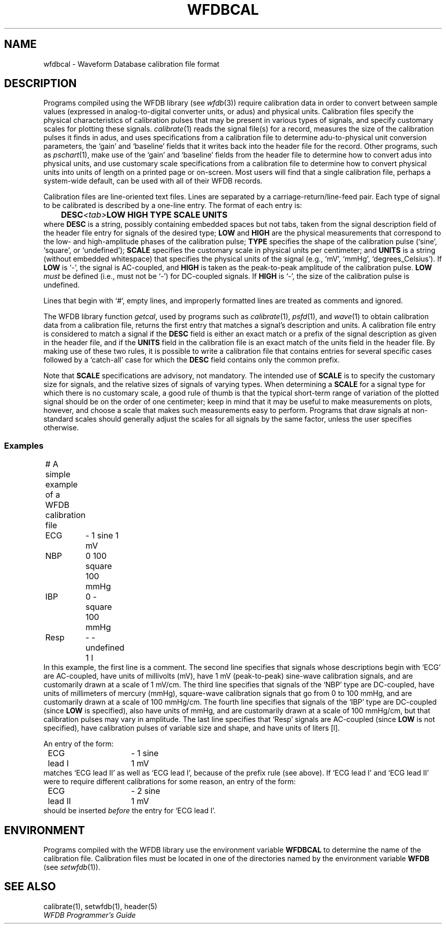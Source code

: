 .TH WFDBCAL 5 "18 May 1999" "WFDB software 10.0" "WFDB File Formats"
.SH NAME
wfdbcal \- Waveform Database calibration file format
.SH DESCRIPTION
.PP
Programs compiled using the WFDB library (see \fIwfdb\fR(3)) require
calibration data in order to convert between sample values (expressed
in analog-to-digital converter units, or adus) and physical units.
Calibration files specify the physical characteristics of calibration
pulses that may be present in various types of signals, and specify
customary scales for plotting these signals.  \fIcalibrate\fR(1) reads
the signal file(s) for a record, measures the size of the calibration
pulses it finds in adus, and uses specifications from a calibration
file to determine adu-to-physical unit conversion parameters, the
`gain' and `baseline' fields that it writes back into the header file
for the record.  Other programs, such as \fIpschart\fR(1), make use of
the `gain' and `baseline' fields from the header file to determine how
to convert adus into physical units, and use customary scale
specifications from a calibration file to determine how to convert
physical units into units of length on a printed page or on-screen.
Most users will find that a single calibration file, perhaps a
system-wide default, can be used with all of their WFDB records.
.PP
Calibration files are line-oriented text files.  Lines are separated by
a carriage-return/line-feed pair. Each type of signal to be calibrated is
described by a one-line entry.  The format of each entry is:
.br
	\fBDESC\fI<tab>\fBLOW HIGH TYPE SCALE UNITS\fR
.br
where \fBDESC\fR is a string, possibly containing embedded
spaces but not tabs, taken from the signal description field of the header
file entry for signals of the desired type; \fBLOW\fR and \fBHIGH\fR
are the physical measurements that correspond to the low- and high-amplitude
phases of the calibration pulse; \fBTYPE\fR specifies the shape
of the calibration pulse (`sine', `square', or `undefined'); \fBSCALE\fR
specifies the customary scale in physical units per centimeter; and
\fBUNITS\fR is a string (without embedded whitespace) that specifies the
physical units of the signal (e.g., `mV', `mmHg', `degrees_Celsius').  If
\fBLOW\fR is `-', the signal is AC-coupled, and \fBHIGH\fR is taken as the
peak-to-peak amplitude of the calibration pulse.  \fBLOW\fI must\fR be defined
(i.e., must not be `-') for DC-coupled signals.  If \fBHIGH\fR is `-', the size
of the calibration pulse is undefined.
.PP
Lines that begin with `#', empty lines, and improperly formatted lines are
treated as comments and ignored.
.PP
The WFDB library function \fIgetcal\fR, used by programs such as
\fIcalibrate\fR(1), \fIpsfd\fR(1), and \fIwave\fR(1) to obtain calibration
data from a calibration file, returns the first entry that matches a signal's
description and units.  A calibration file entry is considered to match a
signal if the \fBDESC\fR field is either an exact match or a prefix of the
signal description as given in the header file, and if the \fBUNITS\fR field in
the calibration file is an exact match of the units field in the header file.
By making use of these two rules, it is possible to write a calibration file
that contains entries for several specific cases followed by a `catch-all'
case for which the \fBDESC\fR field contains only the common prefix.
.PP
Note that \fBSCALE\fR specifications are advisory, not mandatory.  The
intended use of \fBSCALE\fR is to specify the customary size for
signals, and the relative sizes of signals of varying types.  When
determining a \fBSCALE\fR for a signal type for which there is no
customary scale, a good rule of thumb is that the typical short-term
range of variation of the plotted signal should be on the order of one
centimeter; keep in mind that it may be useful to make measurements on
plots, however, and choose a scale that makes such measurements easy
to perform.  Programs that draw signals at non-standard scales should
generally adjust the scales for all signals by the same factor, unless
the user specifies otherwise.
.SS Examples
.br
	# A simple example of a WFDB calibration file
.br
	ECG	- 1 sine 1 mV
.br
	NBP	0 100 square 100 mmHg
.br
	IBP	0 - square 100 mmHg
.br
	Resp	- - undefined 1 l
.br
In this example, the first line is a comment.  The second line specifies that
signals whose descriptions begin with `ECG' are AC-coupled, have units of
millivolts (mV), have 1 mV (peak-to-peak) sine-wave calibration signals, and
are customarily drawn at a scale of 1 mV/cm.  The third line specifies that
signals of the `NBP' type are DC-coupled, have units of millimeters of mercury
(mmHg), square-wave calibration signals that go from 0 to 100 mmHg, and are
customarily drawn at a scale of 100 mmHg/cm.  The fourth line specifies that
signals of the `IBP' type are DC-coupled (since \fBLOW\fR is specified), also
have units of mmHg, and are customarily drawn at a scale of 100 mmHg/cm, but
that calibration pulses may vary in amplitude.  The last line specifies that
`Resp' signals are AC-coupled (since \fBLOW\fR is not specified), have
calibration pulses of variable size and shape, and have units of liters [l].
.PP
An entry of the form:
.br
	ECG lead I	- 1 sine 1 mV
.br
matches `ECG lead II' as well as `ECG lead I', because of the prefix rule (see
above).  If `ECG lead I' and `ECG lead II' were to require different
calibrations for some reason, an entry of the form:
.br
	ECG lead II	- 2 sine 1 mV
.br
should be inserted \fIbefore\fR the entry for `ECG lead I'.
.SH ENVIRONMENT
Programs compiled with the WFDB library use the environment variable
\fBWFDBCAL\fR to determine the name of the calibration file.  Calibration files
must be located in one of the directories named by the environment variable
\fBWFDB\fR (see \fIsetwfdb\fR(1)).
.SH SEE ALSO
calibrate(1), setwfdb(1), header(5)
.br
.I WFDB Programmer's Guide
